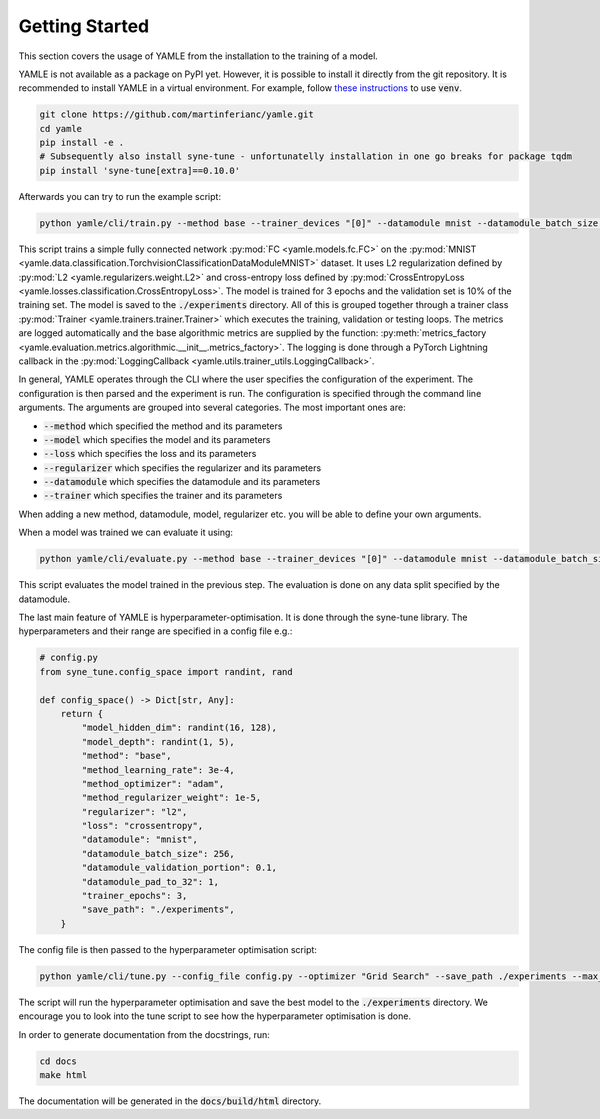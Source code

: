 ***************
Getting Started
***************

This section covers the usage of YAMLE from the installation to the training of a model. 

YAMLE is not available as a package on PyPI yet. However, it is possible to install it directly from the git repository.
It is recommended to install YAMLE in a virtual environment.
For example, follow
`these instructions <https://docs.python.org/3/library/venv.html>`_ to use :code:`venv`.

.. code-block:: bash

    git clone https://github.com/martinferianc/yamle.git
    cd yamle
    pip install -e .
    # Subsequently also install syne-tune - unfortunatelly installation in one go breaks for package tqdm
    pip install 'syne-tune[extra]==0.10.0'
    

Afterwards you can try to run the example script:

.. code-block:: bash

    python yamle/cli/train.py --method base --trainer_devices "[0]" --datamodule mnist --datamodule_batch_size 256 --method_optimizer adam --method_learning_rate 3e-4 --regularizer l2 --method_regularizer_weight 1e-5 --loss crossentropy  --save_path ./experiments --trainer_epochs 3 --model_hidden_dim 32 --model_depth 3 --datamodule_validation_portion 0.1 --save_path ./experiments --model fc --datamodule_pad_to_32 1

This script trains a simple fully connected network :py:mod:`FC <yamle.models.fc.FC>` on the :py:mod:`MNIST <yamle.data.classification.TorchvisionClassificationDataModuleMNIST>` dataset. It uses L2 regularization defined by :py:mod:`L2 <yamle.regularizers.weight.L2>` and cross-entropy loss defined by :py:mod:`CrossEntropyLoss <yamle.losses.classification.CrossEntropyLoss>`. The model is trained for 3 epochs and the validation set is 10% of the training set. The model is saved to the :code:`./experiments` directory. All of this is grouped together through a trainer class :py:mod:`Trainer <yamle.trainers.trainer.Trainer>` which executes the training, validation or testing loops. The metrics are logged automatically and the base algorithmic metrics are supplied by the function: :py:meth:`metrics_factory <yamle.evaluation.metrics.algorithmic.__init__.metrics_factory>`. The logging is done through a PyTorch Lightning callback in the :py:mod:`LoggingCallback <yamle.utils.trainer_utils.LoggingCallback>`.

In general, YAMLE operates through the CLI where the user specifies the configuration of the experiment. The configuration is then parsed and the experiment is run. The configuration is specified through the command line arguments. The arguments are grouped into several categories. The most important ones are:

* :code:`--method` which specified the method and its parameters
* :code:`--model` which specifies the model and its parameters
* :code:`--loss` which specifies the loss and its parameters
* :code:`--regularizer` which specifies the regularizer and its parameters
* :code:`--datamodule` which specifies the datamodule and its parameters
* :code:`--trainer` which specifies the trainer and its parameters

When adding a new method, datamodule, model, regularizer etc. you will be able to define your own arguments. 

When a model was trained we can evaluate it using:

.. code-block:: bash

    python yamle/cli/evaluate.py --method base --trainer_devices "[0]" --datamodule mnist --datamodule_batch_size 256 --loss crossentropy  --save_path ./experiments --model_hidden_dim 32 --model_depth 3 --datamodule_validation_portion 0.1 --save_path ./experiments --model fc --datamodule_pad_to_32 1 --load_path ./experiments/2023-10-23-13-11-33-546652-train-fc-mnist-base

This script evaluates the model trained in the previous step. The evaluation is done on any data split specified by the datamodule. 

The last main feature of YAMLE is hyperparameter-optimisation. It is done through the syne-tune library. The hyperparameters and their range are specified in a config file e.g.:

.. code-block:: python 
    
    # config.py
    from syne_tune.config_space import randint, rand

    def config_space() -> Dict[str, Any]:
        return {
            "model_hidden_dim": randint(16, 128),
            "model_depth": randint(1, 5),
            "method": "base",
            "method_learning_rate": 3e-4,
            "method_optimizer": "adam",
            "method_regularizer_weight": 1e-5,
            "regularizer": "l2",
            "loss": "crossentropy",
            "datamodule": "mnist",
            "datamodule_batch_size": 256,
            "datamodule_validation_portion": 0.1,
            "datamodule_pad_to_32": 1,
            "trainer_epochs": 3,
            "save_path": "./experiments",
        }

The config file is then passed to the hyperparameter optimisation script:

.. code-block:: bash

    python yamle/cli/tune.py --config_file config.py --optimizer "Grid Search" --save_path ./experiments --max_wallclock_time 420 --optimization_metric "validation_accuracy"

The script will run the hyperparameter optimisation and save the best model to the :code:`./experiments` directory. We encourage you to look into the tune script to see how the hyperparameter optimisation is done.

In order to generate documentation from the docstrings, run:

.. code-block:: bash

    cd docs
    make html

The documentation will be generated in the :code:`docs/build/html` directory.

